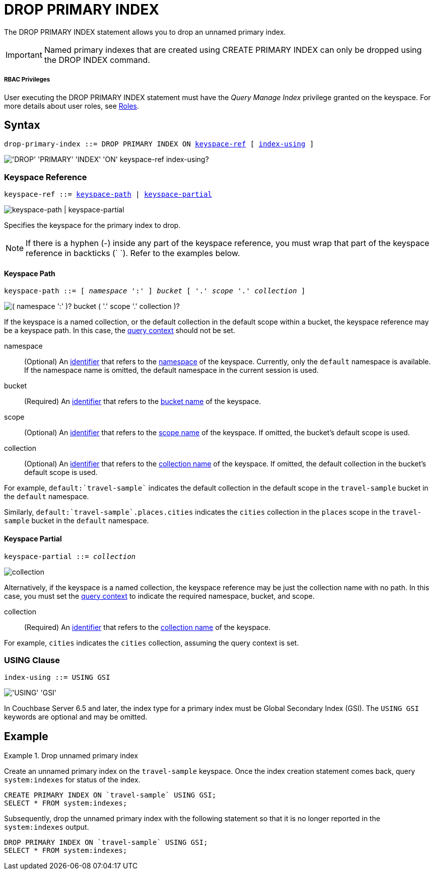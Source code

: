 = DROP PRIMARY INDEX
:page-topic-type: concept
:imagesdir: ../../assets/images

:roles: xref:learn:security/roles.adoc
:query-context: xref:n1ql:n1ql-intro/sysinfo.adoc#query-context
:identifiers: xref:n1ql-language-reference/identifiers.adoc
:logical-hierarchy: xref:n1ql-intro/sysinfo.adoc#logical-hierarchy

The DROP PRIMARY INDEX statement allows you to drop an unnamed primary index.

IMPORTANT: Named primary indexes that are created using CREATE PRIMARY INDEX can only be dropped using the DROP INDEX command.

[discrete]
===== RBAC Privileges

User executing the DROP PRIMARY INDEX statement must have the _Query Manage Index_ privilege granted on the keyspace.
For more details about user roles, see
{roles}[Roles].

== Syntax

[subs="normal"]
----
drop-primary-index ::= DROP PRIMARY INDEX ON <<keyspace-ref>> [ <<index-using>> ]
----

image::n1ql-language-reference/drop-primary-index.png["'DROP' 'PRIMARY' 'INDEX' 'ON' keyspace-ref index-using?"]

[[keyspace-ref,keyspace-ref]]
=== Keyspace Reference

[subs="normal"]
----
keyspace-ref ::= <<keyspace-path>> | <<keyspace-partial>>
----

image::n1ql-language-reference/keyspace-ref.png["keyspace-path | keyspace-partial"]

Specifies the keyspace for the primary index to drop.

NOTE: If there is a hyphen (-) inside any part of the keyspace reference, you must wrap that part of the keyspace reference in backticks ({backtick}{nbsp}{backtick}).
Refer to the examples below.

[[keyspace-path,keyspace-path]]
==== Keyspace Path

[subs="normal"]
----
keyspace-path ::= [ __namespace__ ':' ] __bucket__ [ '.' __scope__ '.' __collection__ ]
----

image::n1ql-language-reference/keyspace-path.png["( namespace ':' )? bucket ( '.' scope '.' collection )?"]

If the keyspace is a named collection, or the default collection in the default scope within a bucket, the keyspace reference may be a keyspace path.
In this case, the {query-context}[query context] should not be set.

namespace::
(Optional) An {identifiers}[identifier] that refers to the {logical-hierarchy}[namespace] of the keyspace.
Currently, only the `default` namespace is available.
If the namespace name is omitted, the default namespace in the current session is used.

bucket::
(Required) An {identifiers}[identifier] that refers to the {logical-hierarchy}[bucket name] of the keyspace.

scope::
(Optional) An {identifiers}[identifier] that refers to the {logical-hierarchy}[scope name] of the keyspace.
If omitted, the bucket's default scope is used.

collection::
(Optional) An {identifiers}[identifier] that refers to the {logical-hierarchy}[collection name] of the keyspace.
If omitted, the default collection in the bucket's default scope is used.

====
For example, `default:{backtick}travel-sample{backtick}` indicates the default collection in the default scope in the `travel-sample` bucket in the `default` namespace.

Similarly, `default:{backtick}travel-sample{backtick}.places.cities` indicates the `cities` collection in the `places` scope in the `travel-sample` bucket in the `default` namespace.
====

[[keyspace-partial,keyspace-partial]]
==== Keyspace Partial

[subs="normal"]
----
keyspace-partial ::= __collection__
----

image::n1ql-language-reference/keyspace-partial.png["collection"]

Alternatively, if the keyspace is a named collection, the keyspace reference may be just the collection name with no path.
In this case, you must set the {query-context}[query context] to indicate the required namespace, bucket, and scope.

collection::
(Required) An {identifiers}[identifier] that refers to the {logical-hierarchy}[collection name] of the keyspace.

====
For example, `cities` indicates the `cities` collection, assuming the query context is set.
====

[[index-using,index-using]]
=== USING Clause

[subs="normal"]
----
index-using ::= USING GSI
----

image::n1ql-language-reference/index-using.png["'USING' 'GSI'"]

In Couchbase Server 6.5 and later, the index type for a primary index must be Global Secondary Index (GSI).
The `USING GSI` keywords are optional and may be omitted.

== Example

.Drop unnamed primary index
====
Create an unnamed primary index on the `travel-sample` keyspace.
Once the index creation statement comes back, query `system:indexes` for status of the index.

[source,n1ql]
----
CREATE PRIMARY INDEX ON `travel-sample` USING GSI;
SELECT * FROM system:indexes;
----

Subsequently, drop the unnamed primary index with the following statement so that it is no longer reported in the `system:indexes` output.

[source,n1ql]
----
DROP PRIMARY INDEX ON `travel-sample` USING GSI;
SELECT * FROM system:indexes;
----
====